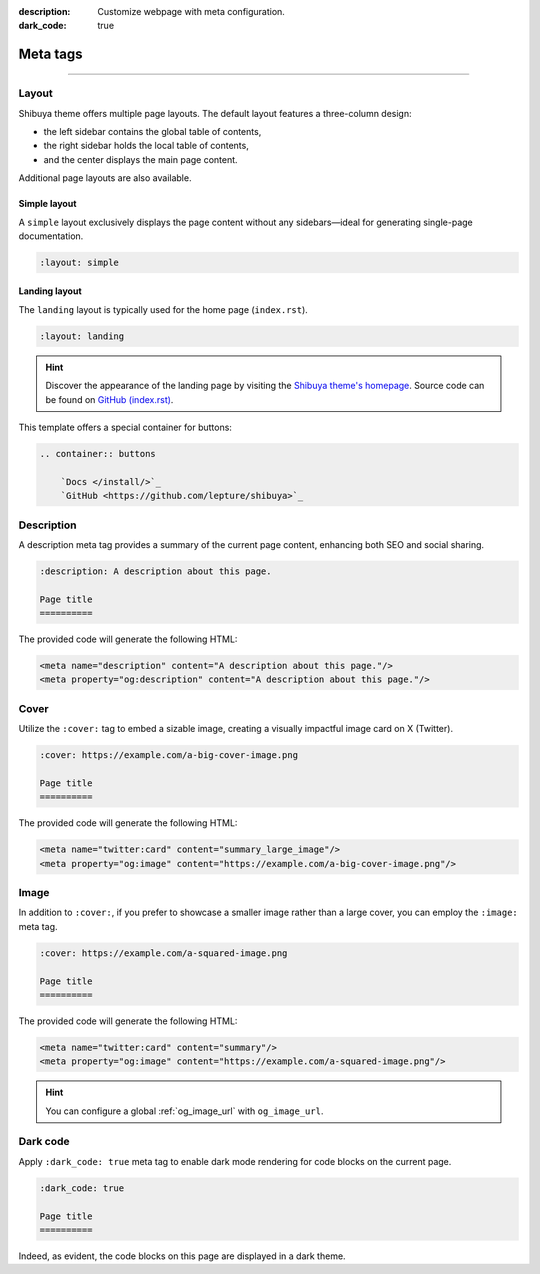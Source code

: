 :description: Customize webpage with meta configuration.
:dark_code: true

Meta tags
=========

.. rst-class:: lead

    You can customize the webpage using the following meta tags.

-----

Layout
------

Shibuya theme offers multiple page layouts. The default layout
features a three-column design:

- the left sidebar contains the global table of contents,
- the right sidebar holds the local table of contents,
- and the center displays the main page content.

Additional page layouts are also available.

Simple layout
~~~~~~~~~~~~~

A ``simple`` layout exclusively displays the page content without
any sidebars—ideal for generating single-page documentation.

.. code-block:: none

   :layout: simple


Landing layout
~~~~~~~~~~~~~~

The ``landing`` layout is typically used for the home page
(``index.rst``).

.. code-block:: none

   :layout: landing

.. hint::

    Discover the appearance of the landing page by visiting the
    `Shibuya theme's homepage </>`_. Source code can be found on
    `GitHub (index.rst)`_.

.. _`GitHub (index.rst)`: https://github.com/lepture/shibuya/blob/master/docs/index.rst

This template offers a special container for buttons:

.. code-block:: none

    .. container:: buttons

        `Docs </install/>`_
        `GitHub <https://github.com/lepture/shibuya>`_

Description
-----------


A description meta tag provides a summary of the current page
content, enhancing both SEO and social sharing.

.. code-block:: none

   :description: A description about this page.

   Page title
   ==========

The provided code will generate the following HTML:

.. code-block:: html

    <meta name="description" content="A description about this page."/>
    <meta property="og:description" content="A description about this page."/>

.. _page-cover:

Cover
-----

Utilize the ``:cover:`` tag to embed a sizable image,
creating a visually impactful image card on X (Twitter).

.. code-block:: none

   :cover: https://example.com/a-big-cover-image.png

   Page title
   ==========

The provided code will generate the following HTML:

.. code-block:: html

    <meta name="twitter:card" content="summary_large_image"/>
    <meta property="og:image" content="https://example.com/a-big-cover-image.png"/>

.. _page-image:

Image
-----

In addition to ``:cover:``, if you prefer to showcase a smaller
image rather than a large cover, you can employ the ``:image:``
meta tag.

.. code-block:: none

   :cover: https://example.com/a-squared-image.png

   Page title
   ==========

The provided code will generate the following HTML:

.. code-block:: html

    <meta name="twitter:card" content="summary"/>
    <meta property="og:image" content="https://example.com/a-squared-image.png"/>

.. hint::

    You can configure a global :ref:`og_image_url` with ``og_image_url``.

.. _page-dark-code:

Dark code
---------

Apply ``:dark_code: true`` meta tag to enable dark mode
rendering for code blocks on the current page.

.. code-block:: none

   :dark_code: true

   Page title
   ==========

Indeed, as evident, the code blocks on this page are displayed
in a dark theme.
